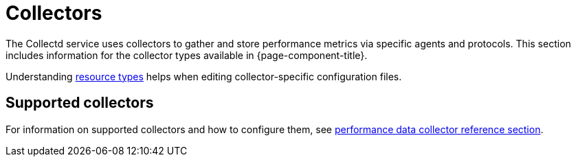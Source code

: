 [[collectors-overview]]
= Collectors

The Collectd service uses collectors to gather and store performance metrics via specific agents and protocols.
This section includes information for the collector types available in {page-component-title}.

Understanding xref:operation:deep-dive/performance-data-collection/resource-types.adoc#resource-types[resource types] helps when editing collector-specific configuration files.

== Supported collectors

For information on supported collectors and how to configure them, see xref:performance-data-collection/introduction.adoc[performance data collector reference section].
